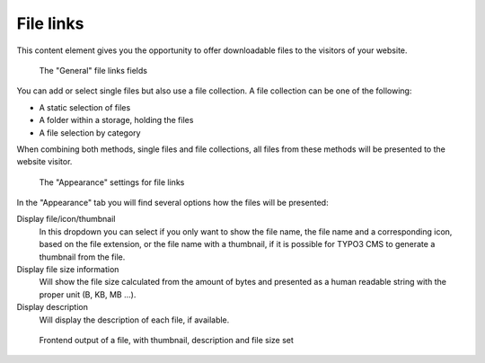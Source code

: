 ﻿.. include:: ../../Includes.txt

.. _content-element-uploads:

==========
File links
==========

This content element gives you the opportunity to offer downloadable files to the visitors
of your website.

.. figure:: Images/BackendFieldsFiles.png
   :alt: Backend display of the fields for the File links in the General tab

   The "General" file links fields

You can add or select single files but also use a file collection. A file collection can
be one of the following:

- A static selection of files
- A folder within a storage, holding the files
- A file selection by category

When combining both methods, single files and file collections, all files from these
methods will be presented to the website visitor.

.. figure:: Images/BackendTabAppearance.png
   :alt: Backend display of the Appearance tab for the File links

   The "Appearance" settings for file links

In the "Appearance" tab you will find several options how the files will be presented:

Display file/icon/thumbnail
   In this dropdown you can select if you only want to show the file name, the file name
   and a corresponding icon, based on the file extension, or the file name with a
   thumbnail, if it is possible for TYPO3 CMS to generate a thumbnail from the file.

Display file size information
   Will show the file size calculated from the amount of bytes and presented as a human
   readable string with the proper unit (B, KB, MB ...).

Display description
   Will display the description of each file, if available.

.. figure:: Images/Frontend.png
   :alt: Frontend rendering of a file, with thumbnail, description and file size set

   Frontend output of a file, with thumbnail, description and file size set

